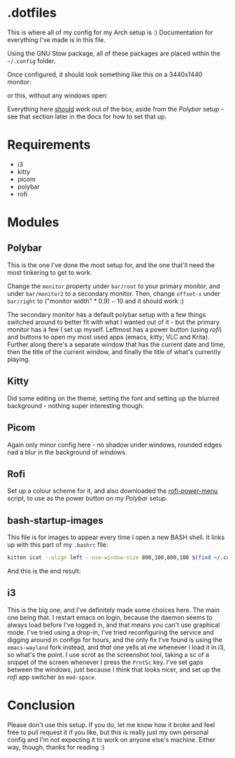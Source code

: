 * .dotfiles
This is where all of my config for my Arch setup is :)
Documentation for everything I've made is in this file.

Using the GNU Stow package, all of these packages are placed within the =~/.config= folder.

Once configured, it should look something like this on a 3440x1440 monitor:
[[./.docs/screenshot-windowsopen.png]]

or this, without any windows open:
[[./.docs/screenshot-desktop.png]]

Everything here _should_ work out of the box, aside from the [[*Polybar][Polybar]] setup - see that section later in the docs for how to set that up.

* Requirements
- i3
- kitty
- picom
- polybar
- rofi

* Modules
** Polybar
This is the one I've done the most setup for, and the one that'll need the most tinkering to get to work.

Change the =monitor= property under =bar/root= to your primary monitor, and under =bar/monitor2= to a secondary monitor.
Then, change =offset-x= under =bar/right= to $(\text{"monitor width"} * 0.9) - 10$ and it should work :)

The secondary monitor has a default polybar setup with a few things switched around to better fit with what I wanted out of it - but the primary monitor has a few I set up myself. Leftmost has a power button (using [[*rofi][rofi]]) and buttons to open my most used apps (emacs, [[*kitty][kitty]], VLC and Krita). Further along there's a separate window that has the current date and time, then the title of the current window, and finally the title of what's currently playing.
[[./.docs/polybar.png]]

** Kitty
Did some editing on the theme, setting the font and setting up the blurred background - nothing super interesting though.

** Picom
Again only minor config here - no shadow under windows, rounded edges nad a blur in the background of windows.

** Rofi
Set up a colour scheme for it, and also downloaded the [[https://github.com/jluttine/rofi-power-menu][rofi-power-menu]] script, to use as the power button on my [[*Polybar][Polybar]] setup.

** bash-startup-images
This file is for images to appear every time I open a new BASH shell. It links up with this part of my =.bashrc= file:
#+begin_src bash
kitten icat --align left --use-window-size 800,100,800,100 $(find ~/.config/bash-startup-images | grep -e \.png -e \.jpg -e \.jpeg -e \.gif | shuf -n 1)
#+end_src
And this is the end result:
[[./.docs/bash-startup-images.png]]

** i3
This is the big one, and I've definitely made some choices here.
The main one being that. I restart emacs on login, because the daemon seems to always load before I've logged in, and that means you can't use graphical mode. I've tried using a drop-in, I've tried reconfiguring the service and digging around in configs for hours, and the only fix I've found is using the =emacs-wayland= fork instead, and /that/ one yells at me whenever I load it in i3, so what's the point.
I use scrot as the screenshot tool, taking a sc of a snippet of the screen whenever I press the =PrntSc= key.
I've set gaps between the windows, just because I think that looks nicer, and set up the [[*rofi][rofi]] app switcher as =mod-space=.

* Conclusion
Please don't use this setup. If you do, let me know how it broke and feel free to pull request it if you like, but this is really just my own personal config and I'm not expecting it to work on anyone else's machine. Either way, though, thanks for reading :)
